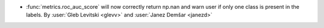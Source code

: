 - :func:`metrics.roc_auc_score` will now correctly return np.nan and
  warn user if only one class is present in the labels.
  By :user:`Gleb Levitski <glevv>` and :user:`Janez Demšar <janezd>`
